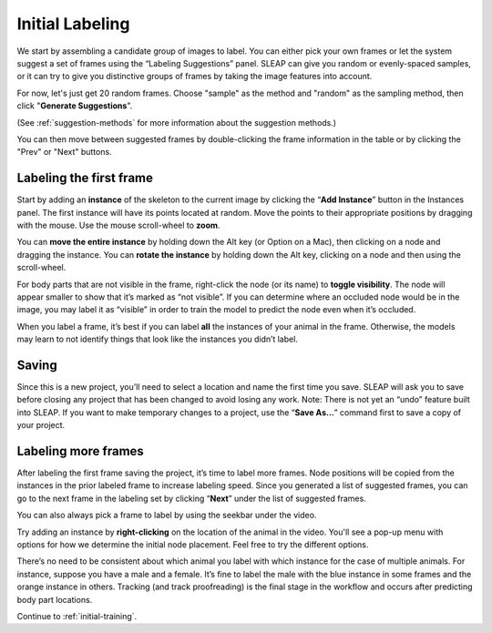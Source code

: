 .. _initial-labeling:

Initial Labeling
--------------------------

We start by assembling a candidate group of images to label. You can
either pick your own frames or let the system suggest a set of frames
using the “Labeling Suggestions” panel. SLEAP can give you random or
evenly-spaced samples, or it can try to give you distinctive groups of
frames by taking the image features into account.

For now, let's just get 20 random frames. Choose "sample" as the method and "random" as the sampling method, then click "**Generate Suggestions**".

|image3|

(See :ref:`suggestion-methods` for more information about the suggestion methods.)

You can then move between suggested frames by double-clicking the frame information in the table or by clicking the "Prev" or "Next" buttons.

Labeling the first frame
~~~~~~~~~~~~~~~~~~~~~~~~

Start by adding an **instance** of the skeleton to the current image by
clicking the “**Add Instance**” button in the Instances panel. The
first instance will have its points located at random. Move the points
to their appropriate positions by dragging with the mouse. Use the mouse
scroll-wheel to **zoom**.

|image4|

You can **move the entire instance** by holding down the Alt key (or Option on a Mac), then clicking 
on a node and dragging the instance. You can **rotate the instance** by holding 
down the Alt key, clicking on a node and then using the scroll-wheel.

For body parts that are not visible in the frame, right-click the node
(or its name) to **toggle visibility**. The node will appear smaller to show
that it’s marked as “not visible”. If you can determine where an
occluded node would be in the image, you may label it as “visible” in
order to train the model to predict the node even when it’s occluded.

|image5|

When you label a frame, it’s best if you can label **all** the instances of
your animal in the frame. Otherwise, the models may learn to not
identify things that look like the instances you didn’t label.

Saving
~~~~~~

Since this is a new project, you’ll need to select a location and name
the first time you save. SLEAP will ask you to save before closing any
project that has been changed to avoid losing any work. Note: There is
not yet an “undo” feature built into SLEAP. If you want to make
temporary changes to a project, use the “**Save As…**” command first to save
a copy of your project.

Labeling more frames
~~~~~~~~~~~~~~~~~~~~

After labeling the first frame saving the project, it’s time to label
more frames. Node positions will be copied from the instances in the
prior labeled frame to increase labeling speed. Since you generated a list
of suggested frames, you can go to the next frame in the labeling set by clicking “**Next**” under the list of suggested frames.

You can also always pick a frame to label by using the seekbar under
the video.

Try adding an instance by **right-clicking** on the location of the animal in the video. You'll see a pop-up menu with options for how we determine the initial node placement. Feel free to try the different options.

There’s no need to be consistent about which animal you label with which
instance for the case of multiple animals. For instance, suppose you
have a male and a female. It’s fine to label the male with the blue
instance in some frames and the orange instance in others. Tracking (and
track proofreading) is the final stage in the workflow and occurs after
predicting body part locations.

Continue to :ref:`initial-training`.

.. |image0| image:: ../_static/add-video.gif
.. |image1| image:: ../_static/video-options.gif
.. |image2| image:: ../_static/add-skeleton.gif
.. |image3| image:: ../_static/suggestions.jpg
.. |image4| image:: ../_static/labeling.gif
.. |image5| image:: ../_static/toggle-visibility.gif
.. |image6| image:: ../_static/training-dialog.jpg
.. |model| image:: ../_static/training-model-dialog.jpg
.. |receptive-field| image:: ../_static/receptive-field.jpg
.. |imagefix| image:: ../_static/fixing-predictions.gif
.. |tracker| image:: ../_static/tracker.jpg
.. |model-selection| image:: ../_static/model-selection.jpg
.. |image9| image:: ../_static/fixing-track.gif
